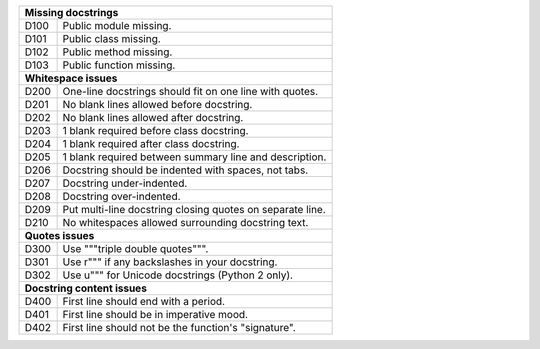 +--------------+--------------------------------------------------------------+
| **Missing docstrings**                                                      |
+--------------+--------------------------------------------------------------+
| D100         | Public module missing.                                       |
+--------------+--------------------------------------------------------------+
| D101         | Public class missing.                                        |
+--------------+--------------------------------------------------------------+
| D102         | Public method missing.                                       |
+--------------+--------------------------------------------------------------+
| D103         | Public function missing.                                     |
+--------------+--------------------------------------------------------------+
| **Whitespace issues**                                                       |
+--------------+--------------------------------------------------------------+
| D200         | One-line docstrings should fit on one line with quotes.      |
+--------------+--------------------------------------------------------------+
| D201         | No blank lines allowed before docstring.                     |
+--------------+--------------------------------------------------------------+
| D202         | No blank lines allowed after docstring.                      |
+--------------+--------------------------------------------------------------+
| D203         | 1 blank required before class docstring.                     |
+--------------+--------------------------------------------------------------+
| D204         | 1 blank required after class docstring.                      |
+--------------+--------------------------------------------------------------+
| D205         | 1 blank required between summary line and description.       |
+--------------+--------------------------------------------------------------+
| D206         | Docstring should be indented with spaces, not tabs.          |
+--------------+--------------------------------------------------------------+
| D207         | Docstring under-indented.                                    |
+--------------+--------------------------------------------------------------+
| D208         | Docstring over-indented.                                     |
+--------------+--------------------------------------------------------------+
| D209         | Put multi-line docstring closing quotes on separate line.    |
+--------------+--------------------------------------------------------------+
| D210         | No whitespaces allowed surrounding docstring text.           |
+--------------+--------------------------------------------------------------+
| **Quotes issues**                                                           |
+--------------+--------------------------------------------------------------+
| D300         | Use """triple double quotes""".                              |
+--------------+--------------------------------------------------------------+
| D301         | Use r""" if any backslashes in your docstring.               |
+--------------+--------------------------------------------------------------+
| D302         | Use u""" for Unicode docstrings (Python 2 only).             |
+--------------+--------------------------------------------------------------+
| **Docstring content issues**                                                |
+--------------+--------------------------------------------------------------+
| D400         | First line should end with a period.                         |
+--------------+--------------------------------------------------------------+
| D401         | First line should be in imperative mood.                     |
+--------------+--------------------------------------------------------------+
| D402         | First line should not be the function's "signature".         |
+--------------+--------------------------------------------------------------+
